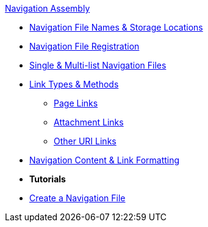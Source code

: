 .xref:index.adoc[Navigation Assembly]
* xref:filenames-and-locations.adoc[Navigation File Names & Storage Locations]
* xref:register-navigation-files.adoc[Navigation File Registration]
* xref:list-structure.adoc[Single & Multi-list Navigation Files]
//** xref:list-structure.adoc#single[Single List File]
//** xref:list-structure.adoc#multi[Multi-list File]
* xref:content-syntax.adoc[Link Types & Methods]
** xref:content-syntax.adoc#page[Page Links]
** xref:content-syntax.adoc#resource[Attachment Links]
** xref:content-syntax.adoc#urls[Other URI Links]
* xref:content-syntax.adoc#content[Navigation Content & Link Formatting]
* *Tutorials*
* xref:create-a-navigation-file.adoc[Create a Navigation File]
//* xref:organize-navigation-files.adoc[Organize and Register Navigation Files]
